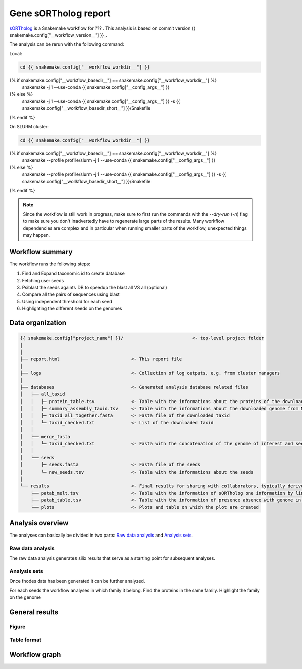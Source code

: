 ============================
Gene sORTholog report
============================

sORTholog_ is a Snakemake workflow for ???
. This analysis is based on commit version {{ snakemake.config["__workflow_version__"] }}_.

The analysis can be rerun with the following command:

Local:

.. code-block:: shell

   cd {{ snakemake.config["__workflow_workdir__"] }}
{% if snakemake.config["__workflow_basedir__"] == snakemake.config["__workflow_workdir__"] %}
   snakemake -j 1 --use-conda {{ snakemake.config["__config_args__"] }}
{% else %}
   snakemake -j 1 --use-conda {{ snakemake.config["__config_args__"] }} -s {{ snakemake.config["__workflow_basedir_short__"] }}/Snakefile
{% endif %}

On SLURM cluster:

.. code-block:: shell

   cd {{ snakemake.config["__workflow_workdir__"] }}
{% if snakemake.config["__workflow_basedir__"] == snakemake.config["__workflow_workdir__"] %}
   snakemake --profile profile/slurm -j 1 --use-conda {{ snakemake.config["__config_args__"] }}
{% else %}
   snakemake --profile profile/slurm -j 1 --use-conda {{ snakemake.config["__config_args__"] }} -s {{ snakemake.config["__workflow_basedir_short__"] }}/Snakefile
{% endif %}

.. note::

   Since the workflow is still work in progress, make sure to first 
   run the commands with the `--dry-run` (`-n`) flag to make sure you 
   don't inadvertedly have to regenerate large parts of the results.
   Many workflow dependencies are complex and in particular when 
   running smaller parts of the workflow, unexpected things may 
   happen.  


Workflow summary
----------------

The workflow runs the following steps:

1. Find and Expand taxonomic id to create database
2. Fetching user seeds
3. Psiblast the seeds againts DB to speedup the blast all VS all (optional)
4. Compare all the pairs of sequences using blast
5. Using independent threshold for each seed
6. Highlighting the different seeds on the genomes


Data organization
-----------------

.. code-block:: text

   {{ snakemake.config["project_name"] }}/                          <- top-level project folder
   │
   │
   ├── report.html                           <- This report file      
   │
   ├── logs                                  <- Collection of log outputs, e.g. from cluster managers
   │
   ├── databases                             <- Generated analysis database related files
   │   ├── all_taxid                         
   │   │   ├─ protein_table.tsv              <- Table with the informations about the proteins of the downloaded taxid
   │   │   ├─ summary_assembly_taxid.tsv     <- Table with the informations about the downloaded genome from NCBI
   │   │   ├─ taxid_all_together.fasta       <- Fasta file of the downloaded taxid
   │   │   └─ taxid_checked.txt              <- List of the downloaded taxid
   │   │
   │   ├── merge_fasta                       
   │   │   └─ taxid_checked.txt              <- Fasta with the concatenation of the genome of interest and seeds
   │   │
   │   └── seeds                             
   │       ├─ seeds.fasta                    <- Fasta file of the seeds
   │       └─ new_seeds.tsv                  <- Table with the informations about the seeds
   │
   └── results                               <- Final results for sharing with collaborators, typically derived from analysis sets
       ├── patab_melt.tsv                    <- Table with the information of sORTholog one information by line
       ├── patab_table.tsv                   <- Table with the information of presence absence with genome in index and seeds in columns and proteins Id in the cell
       └── plots                             <- Plots and table on which the plot are created



Analysis overview
-----------------

The analyses can basically be divided in two parts: `Raw data
analysis`_ and `Analysis sets`_.

Raw data analysis
*****************

The raw data analysis generates silix results that serve as a
starting point for subsequent analyses.

Analysis sets
*************

Once fnodes data has been generated it can be further analyzed.

For each seeds the workflow analyses in which family it belong.
Find the proteins in the same family. Highlight the family on
the genome


General results
---------------

Figure
******

.. figure:: gene_PA.png_
   :width: 30%
   :align: center


Table format
************

.. csv-table:: Presence Absence in genomes
   :file: {{ snakemake.config["__output_folder__"] }}/results/patab_table.tsv
   :width: 20%
   :delim: tab
   :align: center

Workflow graph
--------------


.. _sORTholog: https://github.com/vdclab/sORTholog
.. _{{ snakemake.config["__workflow_version__"] }}: {{ snakemake.config["__workflow_version_link__"] }}
